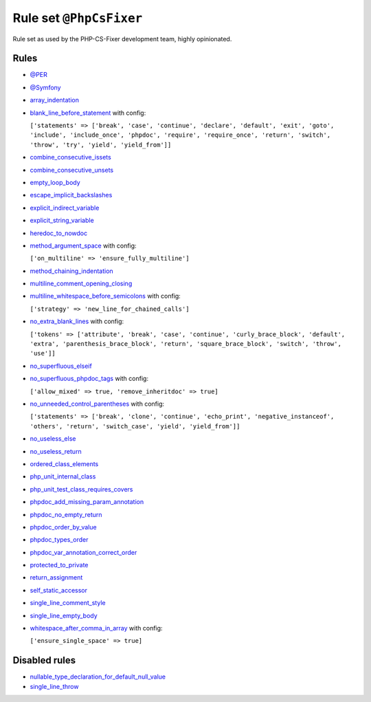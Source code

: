 ========================
Rule set ``@PhpCsFixer``
========================

Rule set as used by the PHP-CS-Fixer development team, highly opinionated.

Rules
-----

- `@PER <./PER.rst>`_
- `@Symfony <./Symfony.rst>`_
- `array_indentation <./../rules/whitespace/array_indentation.rst>`_
- `blank_line_before_statement <./../rules/whitespace/blank_line_before_statement.rst>`_ with config:

  ``['statements' => ['break', 'case', 'continue', 'declare', 'default', 'exit', 'goto', 'include', 'include_once', 'phpdoc', 'require', 'require_once', 'return', 'switch', 'throw', 'try', 'yield', 'yield_from']]``

- `combine_consecutive_issets <./../rules/language_construct/combine_consecutive_issets.rst>`_
- `combine_consecutive_unsets <./../rules/language_construct/combine_consecutive_unsets.rst>`_
- `empty_loop_body <./../rules/control_structure/empty_loop_body.rst>`_
- `escape_implicit_backslashes <./../rules/string_notation/escape_implicit_backslashes.rst>`_
- `explicit_indirect_variable <./../rules/language_construct/explicit_indirect_variable.rst>`_
- `explicit_string_variable <./../rules/string_notation/explicit_string_variable.rst>`_
- `heredoc_to_nowdoc <./../rules/string_notation/heredoc_to_nowdoc.rst>`_
- `method_argument_space <./../rules/function_notation/method_argument_space.rst>`_ with config:

  ``['on_multiline' => 'ensure_fully_multiline']``

- `method_chaining_indentation <./../rules/whitespace/method_chaining_indentation.rst>`_
- `multiline_comment_opening_closing <./../rules/comment/multiline_comment_opening_closing.rst>`_
- `multiline_whitespace_before_semicolons <./../rules/semicolon/multiline_whitespace_before_semicolons.rst>`_ with config:

  ``['strategy' => 'new_line_for_chained_calls']``

- `no_extra_blank_lines <./../rules/whitespace/no_extra_blank_lines.rst>`_ with config:

  ``['tokens' => ['attribute', 'break', 'case', 'continue', 'curly_brace_block', 'default', 'extra', 'parenthesis_brace_block', 'return', 'square_brace_block', 'switch', 'throw', 'use']]``

- `no_superfluous_elseif <./../rules/control_structure/no_superfluous_elseif.rst>`_
- `no_superfluous_phpdoc_tags <./../rules/phpdoc/no_superfluous_phpdoc_tags.rst>`_ with config:

  ``['allow_mixed' => true, 'remove_inheritdoc' => true]``

- `no_unneeded_control_parentheses <./../rules/control_structure/no_unneeded_control_parentheses.rst>`_ with config:

  ``['statements' => ['break', 'clone', 'continue', 'echo_print', 'negative_instanceof', 'others', 'return', 'switch_case', 'yield', 'yield_from']]``

- `no_useless_else <./../rules/control_structure/no_useless_else.rst>`_
- `no_useless_return <./../rules/return_notation/no_useless_return.rst>`_
- `ordered_class_elements <./../rules/class_notation/ordered_class_elements.rst>`_
- `php_unit_internal_class <./../rules/php_unit/php_unit_internal_class.rst>`_
- `php_unit_test_class_requires_covers <./../rules/php_unit/php_unit_test_class_requires_covers.rst>`_
- `phpdoc_add_missing_param_annotation <./../rules/phpdoc/phpdoc_add_missing_param_annotation.rst>`_
- `phpdoc_no_empty_return <./../rules/phpdoc/phpdoc_no_empty_return.rst>`_
- `phpdoc_order_by_value <./../rules/phpdoc/phpdoc_order_by_value.rst>`_
- `phpdoc_types_order <./../rules/phpdoc/phpdoc_types_order.rst>`_
- `phpdoc_var_annotation_correct_order <./../rules/phpdoc/phpdoc_var_annotation_correct_order.rst>`_
- `protected_to_private <./../rules/class_notation/protected_to_private.rst>`_
- `return_assignment <./../rules/return_notation/return_assignment.rst>`_
- `self_static_accessor <./../rules/class_notation/self_static_accessor.rst>`_
- `single_line_comment_style <./../rules/comment/single_line_comment_style.rst>`_
- `single_line_empty_body <./../rules/basic/single_line_empty_body.rst>`_
- `whitespace_after_comma_in_array <./../rules/array_notation/whitespace_after_comma_in_array.rst>`_ with config:

  ``['ensure_single_space' => true]``


Disabled rules
--------------

- `nullable_type_declaration_for_default_null_value <./../rules/function_notation/nullable_type_declaration_for_default_null_value.rst>`_
- `single_line_throw <./../rules/function_notation/single_line_throw.rst>`_
